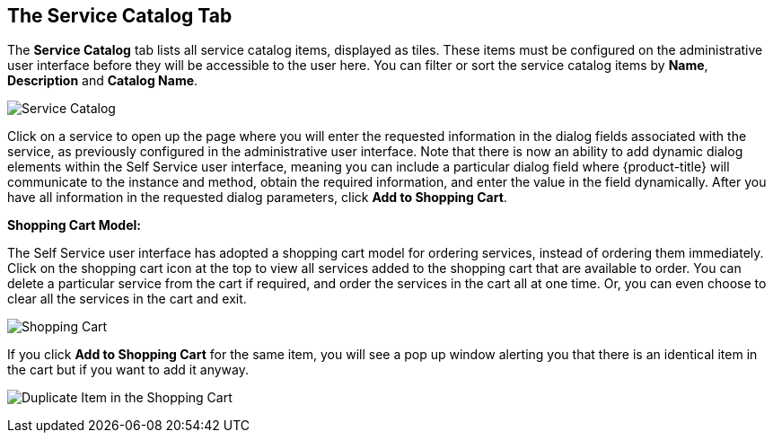 [[service-catalog-tab]]

== The Service Catalog Tab

The *Service Catalog* tab lists all service catalog items, displayed as tiles. These items must be configured on the administrative user interface before they will be accessible to the user here. You can filter or sort the service catalog items by *Name*, *Description* and *Catalog Name*.

image:SSUI_Service_Catalog.png[Service Catalog]

Click on a service to open up the page where you will enter the requested information in the dialog fields associated with the service, as previously configured in the administrative user interface. Note that there is now an ability to add dynamic dialog elements within the Self Service user interface, meaning you can include a particular dialog field where {product-title} will communicate to the instance and method, obtain the required information, and enter the value in the field dynamically. After you have all information in the requested dialog parameters, click *Add to Shopping Cart*.

*Shopping Cart Model:*

The Self Service user interface has adopted a shopping cart model for ordering services, instead of ordering them immediately. Click on the shopping cart icon at the top to view all services added to the shopping cart that are available to order. You can delete a particular service from the cart if required, and order the services in the cart all at one time. Or, you can even choose to clear all the services in the cart and exit.

image:SSUI_Shopping_Cart.png[Shopping Cart]  

If you click *Add to Shopping Cart* for the same item, you will see a pop up window alerting you that there is an identical item in the cart but if you want to add it anyway.

image:SSUI_Duplicate_Item.png[Duplicate Item in the Shopping Cart] 

